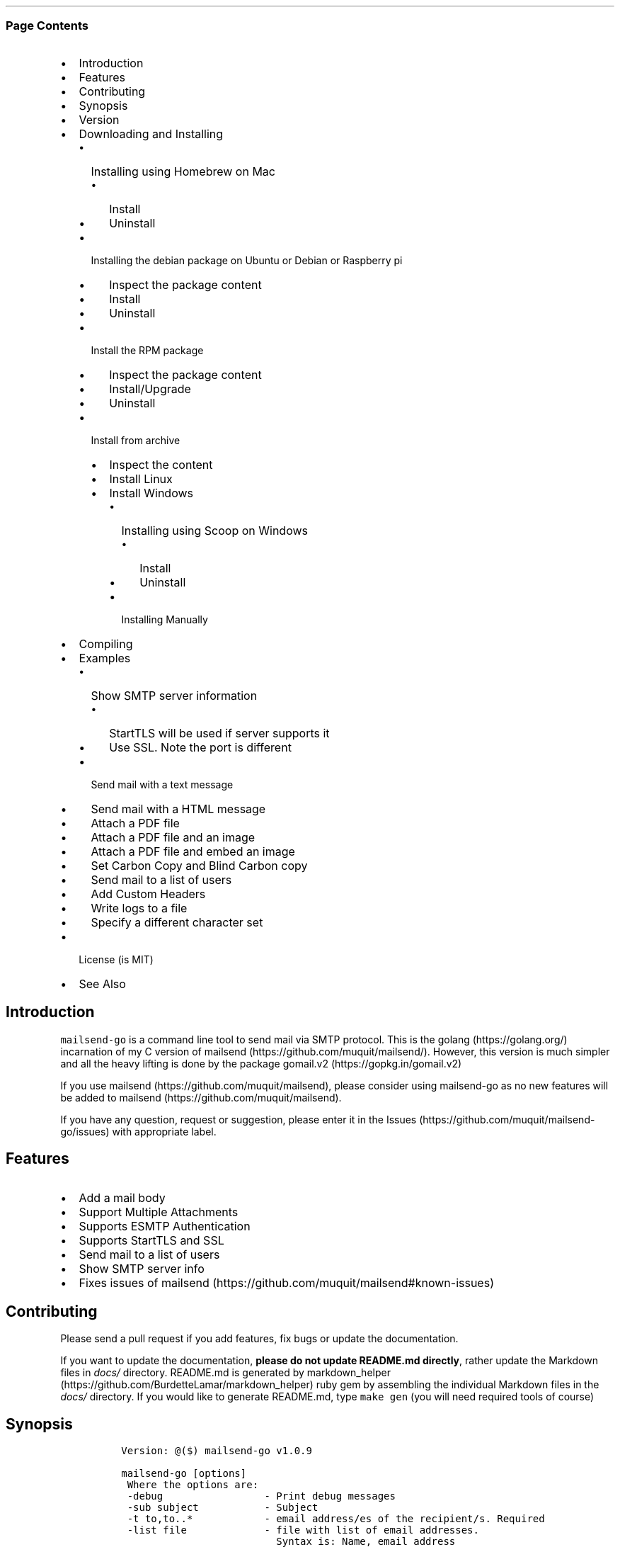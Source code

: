 .\" Automatically generated by Pandoc 2.9
.\"
.TH "" "" "" "" ""
.hy
.SS Page Contents
.IP \[bu] 2
Introduction
.IP \[bu] 2
Features
.IP \[bu] 2
Contributing
.IP \[bu] 2
Synopsis
.IP \[bu] 2
Version
.IP \[bu] 2
Downloading and Installing
.RS 2
.IP \[bu] 2
Installing using Homebrew on Mac
.RS 2
.IP \[bu] 2
Install
.IP \[bu] 2
Uninstall
.RE
.IP \[bu] 2
Installing the debian package on Ubuntu or Debian or Raspberry pi
.RS 2
.IP \[bu] 2
Inspect the package content
.IP \[bu] 2
Install
.IP \[bu] 2
Uninstall
.RE
.IP \[bu] 2
Install the RPM package
.RS 2
.IP \[bu] 2
Inspect the package content
.IP \[bu] 2
Install/Upgrade
.IP \[bu] 2
Uninstall
.RE
.IP \[bu] 2
Install from archive
.RS 2
.IP \[bu] 2
Inspect the content
.IP \[bu] 2
Install Linux
.IP \[bu] 2
Install Windows
.RS 2
.IP \[bu] 2
Installing using Scoop on Windows
.RS 2
.IP \[bu] 2
Install
.IP \[bu] 2
Uninstall
.RE
.IP \[bu] 2
Installing Manually
.RE
.RE
.RE
.IP \[bu] 2
Compiling
.IP \[bu] 2
Examples
.RS 2
.IP \[bu] 2
Show SMTP server information
.RS 2
.IP \[bu] 2
StartTLS will be used if server supports it
.IP \[bu] 2
Use SSL. Note the port is different
.RE
.IP \[bu] 2
Send mail with a text message
.IP \[bu] 2
Send mail with a HTML message
.IP \[bu] 2
Attach a PDF file
.IP \[bu] 2
Attach a PDF file and an image
.IP \[bu] 2
Attach a PDF file and embed an image
.IP \[bu] 2
Set Carbon Copy and Blind Carbon copy
.IP \[bu] 2
Send mail to a list of users
.IP \[bu] 2
Add Custom Headers
.IP \[bu] 2
Write logs to a file
.IP \[bu] 2
Specify a different character set
.RE
.IP \[bu] 2
License (is MIT)
.IP \[bu] 2
See Also
.SH Introduction
.PP
\f[C]mailsend-go\f[R] is a command line tool to send mail via SMTP
protocol.
This is the golang (https://golang.org/) incarnation of my C version of
mailsend (https://github.com/muquit/mailsend/).
However, this version is much simpler and all the heavy lifting is done
by the package gomail.v2 (https://gopkg.in/gomail.v2)
.PP
If you use mailsend (https://github.com/muquit/mailsend), please
consider using mailsend-go as no new features will be added to
mailsend (https://github.com/muquit/mailsend).
.PP
If you have any question, request or suggestion, please enter it in the
Issues (https://github.com/muquit/mailsend-go/issues) with appropriate
label.
.SH Features
.IP \[bu] 2
Add a mail body
.IP \[bu] 2
Support Multiple Attachments
.IP \[bu] 2
Supports ESMTP Authentication
.IP \[bu] 2
Supports StartTLS and SSL
.IP \[bu] 2
Send mail to a list of users
.IP \[bu] 2
Show SMTP server info
.IP \[bu] 2
Fixes issues of
mailsend (https://github.com/muquit/mailsend#known-issues)
.SH Contributing
.PP
Please send a pull request if you add features, fix bugs or update the
documentation.
.PP
If you want to update the documentation, \f[B]please do not update
README.md directly\f[R], rather update the Markdown files in
\f[I]docs/\f[R] directory.
README.md is generated by
markdown_helper (https://github.com/BurdetteLamar/markdown_helper) ruby
gem by assembling the individual Markdown files in the \f[I]docs/\f[R]
directory.
If you would like to generate README.md, type \f[C]make gen\f[R] (you
will need required tools of course)
.SH Synopsis
.IP
.nf
\f[C]
 Version: \[at]($) mailsend-go v1.0.9

 mailsend-go [options]
  Where the options are:
  -debug                 - Print debug messages
  -sub subject           - Subject
  -t to,to..*            - email address/es of the recipient/s. Required
  -list file             - file with list of email addresses. 
                           Syntax is: Name, email_address
  -fname name            - name of sender
  -f address*            - email address of the sender. Required
  -cc cc,cc..            - carbon copy addresses
  -bcc bcc,bcc..         - blind carbon copy addresses
  -rt rt                 - reply to address
  -smtp host/IP*         - hostname/IP address of the SMTP server. Required
  -port port             - port of SMTP server. Default is 587
  -domain domain         - domain name for SMTP HELO. Default is localhost
  -info                  - Print info about SMTP server
  -ssl                   - SMTP over SSL. Default is StartTLS
  -verifyCert            - Verify Certificate in connection. Default is No
  -ex                    - show examples
  -help                  - show this help
  -q                     - quiet
  -log filePath          - write log messages to this file
  -cs charset            - Character set for text/HTML. Default is utf-8
  -V                     - show version and exit
  auth                   - Auth Command
   -user username*       - username for ESMTP authentication. Required
   -pass password*       - password for EMSPTP authentication. Required
  body                   - body command for attachment for mail body
   -msg msg              - message to show as body 
   -file path            - or path of a text/HTML file
   -mime-type type       - MIME type of the body content. Default is detected
  attach                 - attach command. Repeat for multiple attachments
   -file path*           - path of the attachment. Required
   -name name            - name of the attachment. Default is filename
   -mime-type type       - MIME-Type of the attachment. Default is detected
   -inline               - Set Content-Disposition to \[dq]inline\[dq]. 
                           Default is \[dq]attachment\[dq]
  header                 - Header Command. Repeat for multiple headers
   -name header          - Header name
   -value value          - Header value

The options with * are required. 

Environment variables:
   SMTP_USER_PASS for auth password (-pass)
\f[R]
.fi
.SH Version
.PP
The current version of mailsend-go is 1.0.9, released on Apr-08-2020
.PP
Please look at ChangeLog for what has changed in the current version.
.SH Downloading and Installing
.PP
Pre-compiled \f[C]mailsend-go\f[R] binaries are available for the
following platforms:
.IP \[bu] 2
Windows - 32 and 64 bit (zip, Scoop)
.IP \[bu] 2
Linux - 64 bit (tgz, debian and rpm)
.IP \[bu] 2
MacOS - 64 bit (tgz, Homebrew)
.IP \[bu] 2
Raspberry pi - 32 bit (debian, rpm)
.PP
Please download the binaries from the
releases (https://github.com/muquit/mailsend-go/releases) page.
.PP
Please add an issue (https://github.com/muquit/mailsend-go/issues) if
you would need binaries for any other platforms.
.PP
Before installing, please make sure to verify the checksum.
.PP
When the tgz or zip archives are extracted they create a directory
\f[C]mailsend-go-dir/\f[R] with the content.
.PP
\f[B]Example\f[R]
.IP
.nf
\f[C]
    $ tar -tvf mailsend-go_x.x.x_linux_64-bit.tar.gz
    -rw-r--r--  0 muquit staff    1081 Jan 26 15:21 mailsend-go-dir/LICENSE.txt
    -rw-r--r--  0 muquit staff   14242 Jan 27 13:47 mailsend-go-dir/README.md
    -rw-r--r--  0 muquit staff   16866 Jan 27 13:47 mailsend-go-dir/docs/mailsend-go.1
    -rwxr-xr-x  0 muquit staff 5052992 Feb  9 19:23 mailsend-go-dir/mailsend-go
\f[R]
.fi
.IP
.nf
\f[C]
    $ unzip -l mailsend-go_x.x.x_windows_64-bit.zip
    Archive:  mailsend-go_x.x.x_windows_64-bit.zip
      Length      Date    Time    Name
    ---------  ---------- -----   ----
         1081  01-26-2019 15:21   mailsend-go-dir/LICENSE.txt
        14242  01-27-2019 13:47   mailsend-go-dir/README.md
        16866  01-27-2019 13:47   mailsend-go-dir/docs/mailsend-go.1
      4933632  02-09-2019 19:23   mailsend-go-dir/mailsend-go.exe
    ---------                     -------
      4965821                     4 files
\f[R]
.fi
.SS Installing using Homebrew on Mac
.PP
You will need to install Homebrew (https://brew.sh/) first.
.SS Install
.PP
First install the custom tap.
.IP
.nf
\f[C]
    $ brew tap muquit/mailsend-go https://github.com/muquit/mailsend-go.git
    $ brew install mailsend-go
\f[R]
.fi
.SS Uninstall
.IP
.nf
\f[C]
    $ brew uninstall mailsend-go
\f[R]
.fi
.SS Installing the debian package on Ubuntu or Debian or Raspberry pi
.SS Inspect the package content
.IP
.nf
\f[C]
    $ dpkg -c mailsend-go_linux_64-bit.deb
    drwxr-xr-x 0/0               0 2019-02-10 20:17 usr/
    drwxr-xr-x 0/0               0 2019-02-10 20:17 usr/local/
    drwxr-xr-x 0/0               0 2019-02-10 20:17 usr/local/share/
    drwxr-xr-x 0/0               0 2019-02-10 20:17 usr/local/share/docs/
    drwxr-xr-x 0/0               0 2019-02-10 20:17 usr/local/share/docs/mailsend-go/
    -rw-r--r-- 0/0            1081 2019-02-10 20:17 usr/local/share/docs/mailsend-go/LICENSE.txt
    drwxr-xr-x 0/0               0 2019-02-10 20:17 usr/local/bin/
    -rwxr-xr-x 0/0         5052992 2019-02-10 20:17 usr/local/bin/mailsend-go
    drwxr-xr-x 0/0               0 2019-02-10 20:17 usr/local/share/man/
    drwxr-xr-x 0/0               0 2019-02-10 20:17 usr/local/share/man/man1/
    -rw-r--r-- 0/0           20896 2019-02-10 20:17 usr/local/share/man/man1/mailsend-go.1
    -rw-r--r-- 0/0           19236 2019-02-10 20:17 usr/local/share/docs/mailsend-go/README.md
\f[R]
.fi
.SS Install
.IP
.nf
\f[C]
    $ sudo dpkg -i mailsend-go_linux_64-bit.deb 
    Selecting previously unselected package mailsend-go.
    (Reading database ... 4039 files and directories currently installed.)
    Preparing to unpack mailsend-go_linux_64-bit.deb ...
    Unpacking mailsend-go (x.x.x) ...
    Setting up mailsend-go (x.x.x) ...
    $ mailsend-go -V
    \[at](#) mailsend-go vx.x.x
\f[R]
.fi
.SS Uninstall
.IP
.nf
\f[C]
    $ sudo dpkg -r mailsend-go
\f[R]
.fi
.SS Install the RPM package
.SS Inspect the package content
.IP
.nf
\f[C]
    $ rpm -qlp mailsend-go_linux_64-bit.rpm
    /usr/local/bin/mailsend-go
    /usr/local/share/docs/mailsend-go/LICENSE.txt
    /usr/local/share/docs/mailsend-go/README.md
    /usr/local/share/man/man1/mailsend-go.1
\f[R]
.fi
.SS Install/Upgrade
.IP
.nf
\f[C]
    # rpm -Uvh mailsend-go_linux_64-bit.rpm
    # mailsend-go -V
    \[at](#) mailsend-go vx.x.x
\f[R]
.fi
.SS Uninstall
.IP
.nf
\f[C]
    # rpm -ev mailsend-go
\f[R]
.fi
.SS Install from archive
.SS Inspect the content
.IP
.nf
\f[C]
    $ tar -tvf mailsend-go_x.x.x_linux_64-bit.tar.gz
    -rw-r--r--  0 muquit staff    1081 Jan 26 15:21 mailsend-go-dir/LICENSE.txt
    -rw-r--r--  0 muquit staff   14242 Jan 27 13:47 mailsend-go-dir/README.md
    -rw-r--r--  0 muquit staff   16866 Jan 27 13:47 mailsend-go-dir/docs/mailsend-go.1
    -rwxr-xr-x  0 muquit staff 5052992 Feb  9 19:23 mailsend-go-dir/mailsend-go
\f[R]
.fi
.IP
.nf
\f[C]
    $ unzip -l mailsend-go_x.x.x_windows_64-bit.zip
    Archive:  mailsend-go_x.x.x_windows_64-bit.zip
      Length      Date    Time    Name
    ---------  ---------- -----   ----
     1081  01-26-2019 15:21   mailsend-go-dir/LICENSE.txt
    14242  01-27-2019 13:47   mailsend-go-dir/README.md
    16866  01-27-2019 13:47   mailsend-go-dir/docs/mailsend-go.1
      4933632  02-09-2019 19:23   mailsend-go-dir/mailsend-go.exe
    ---------                     -------
      4965821                     4 files
\f[R]
.fi
.SS Install Linux
.IP
.nf
\f[C]
    $ tar -xf mailsend-go_x.x.x_linux_64-bit.tar.gz
    $ sudo cp mailsend-go-dir/mailsend-go /usr/local/bin
    $ sudo cp mailsend-go-dir/doc/mailsend-go.1 /usr/local/share/man/man1
\f[R]
.fi
.SS Install Windows
.SS Installing using Scoop on Windows
.PP
You will need to install Scoop (https://scoop.sh/) first.
.SS Install
.IP
.nf
\f[C]
c:\[rs]> scoop install mailsend-go
\f[R]
.fi
.SS Uninstall
.IP
.nf
\f[C]
c:\[rs]> scoop uninstall mailsend-go
\f[R]
.fi
.SS Installing Manually
.PP
After downloading the latest .zip file (e.g.,
mailsend-go_x.x.x_windows_64-bit.zip), unzip it, and copy
\f[C]mailsend-go-dir\[rs]mailsend-go.exe\f[R] somewhere in your PATH or
run it from the directory.
.SH Compiling
.PP
Compiling from scratch requires the Go programming language
toolchain (https://golang.org/dl/) and git.
Note: \f[I]mailsend-go\f[R] uses go
modules (https://github.com/golang/go/wiki/Modules) for dependency
management.
.PP
To download, build and install (or upgrade) mailsend-go, run:
.IP
.nf
\f[C]
    $ go get -u github.com/muquit/mailsend-go
\f[R]
.fi
.PP
If you see the error message
\f[C]go: cannot find main module; see \[aq]go help modules\[aq]\f[R],
make sure GO111MODULE environment variable is not set to on.
Unset it by typing \f[C]unset GO111MODULE\f[R]
.PP
To compile yourself:
.IP \[bu] 2
If you are using very old version of go, install dependencies by typing:
.IP
.nf
\f[C]
    $ make tools
    $ make
\f[R]
.fi
.IP \[bu] 2
If you are using go 1.11+, dependencies will be installed via go
modules.
If you cloned mailsend-go inside your $GOPATH, you have to set env var:
.IP
.nf
\f[C]
    $ export GO111MODULE=on
\f[R]
.fi
.IP \[bu] 2
Finally compile mailsend-go by typing:
.IP
.nf
\f[C]
    $ make
\f[R]
.fi
.PP
As mailsend-go uses go modules, it can be built outside $GOPATH e.g.
.IP
.nf
\f[C]
    $ cd /tmp
    $ git clone https://github.com/muquit/mailsend-go.git
    $ cd mailsend-go
    $ make
    $ ./mailsend-go -V
    \[at](#) mailsend-go v1.0.1
\f[R]
.fi
.IP \[bu] 2
List the packages used (if you are outside $GOPATH)
.IP
.nf
\f[C]
    $ go list -m \[dq]all\[dq]
    github.com/muquit/mailsend-go
    gopkg.in/alexcesaro/quotedprintable.v3 v3.0.0-20150716171945-2caba252f4dc
    gopkg.in/gomail.v2 v2.0.0-20160411212932-81ebce5c23df
\f[R]
.fi
.PP
Type \f[C]make help\f[R] for more targets:
.SH Examples
.PP
Each example mailsend-go command is a single line.
In Unix back slash \  can be used to continue in the next line.
Also in Unix, use single quotes instead of double quotes, otherwise if
input has any shell character like $ etc, it will get expanded by the
shell.
.SS Show SMTP server information
.SS StartTLS will be used if server supports it
.IP
.nf
\f[C]
  mailsend-go -info -smtp smtp.gmail.com -port 587
\f[R]
.fi
.IP
.nf
\f[C]
[S] 220 smtp.gmail.com ESMTP k185-v6sm17739711qkd.27 - gsmtp
[C] HELO localhost
[C] EHLO localhost
[S] 250-smtp.gmail.com at your service, [x.x.x.x]
[S] 250-SIZE 35882577
[S] 250-8BITMIME
[S] 250-STARTTLS
[S] 250-ENHANCEDSTATUSCODES
[S] 250-PIPELINING
[S] 250-CHUNKING
[S] 250-SMTPUTF8
[C] STARTTLS
[S] 220-2.0.0 Ready to start TLS
[C] EHLO localhost
[S] 250-smtp.gmail.com at your service, [x.x.x.x]
[S] 250-SIZE 35882577
[S] 250-8BITMIME
[S] 250-AUTH LOGIN PLAIN XOAUTH2 PLAIN-CLIENTTOKEN OAUTHBEARER XOAUTH
[S] 250-ENHANCEDSTATUSCODES
[S] 250-PIPELINING
[S] 250-CHUNKING
[S] 250-SMTPUTF8
Certificate of smtp.gmail.com:
 Version: 3 (0x3)
 Serial Number: 149685795415515161014990164765 (0x1e3a9301cfc7206383f9a531d)
 Signature Algorithm: SHA256-RSA
 Subject: CN=Google Internet Authority G3,O=Google Trust Services,C=US
 Issuer: GlobalSign
 Not before: 2017-06-15 00:00:42 +0000 UTC
 Not after: 2021-12-15 00:00:42 +0000 UTC
[C] QUIT
[S] 221-2.0.0 closing connection k185-v6sm17739711qkd.27 - gsmtp
\f[R]
.fi
.SS Use SSL. Note the port is different
.IP
.nf
\f[C]
  mailsend-go -info -smtp smtp.gmail.com -port 465 -ssl
\f[R]
.fi
.SS Send mail with a text message
.PP
Notice \[lq]auth\[rq] is a command and it takes -user and -pass
arguments.
\[lq]body\[rq] is also a command and here it took -msg as an argument.
The command \[lq]body\[rq] can not repeat, if specified more than once,
the last one will be used.
.IP
.nf
\f[C]
    mailsend-go -sub \[dq]Test\[dq]  -smtp smtp.gmail.com -port 587 \[rs]
     auth \[rs]
      -user jsnow\[at]gmail.com -pass \[dq]secret\[dq] \[rs]
     -from \[dq]jsnow\[at]gmail.com\[dq] -to  \[dq]mjane\[at]example.com\[dq] \[rs]
     body \[rs]
       -msg \[dq]hello, world!\[rs]nThis is a message\[dq]
\f[R]
.fi
.PP
The embedded new line \[rs]n will be converted to a real newline and the
final message will show up as two lines.
.PP
The environment variable \[lq]SMTP_USER_PASS\[rq] can be used instead of
the flag \f[C]-pass\f[R].
.SS Send mail with a HTML message
.IP
.nf
\f[C]
    mailsend-go -sub \[dq]Test\[dq]  \[rs]
    -smtp smtp.gmail.com -port 587 \[rs]
    auth \[rs]
     -user jsnow\[at]gmail.com -pass \[dq]secret\[dq] \[rs]
    -from \[dq]jsnow\[at]gmail.com\[dq]  \[rs]
    -to  \[dq]mjane\[at]example.com\[dq] -from \[dq]jsnow\[at]gmail.com\[dq] \[rs]
    body \[rs]
     -msg \[dq]<b>hello, world!</b>\[dq]
\f[R]
.fi
.SS Attach a PDF file
.PP
MIME type will be detected.
Content-Disposition will be set to \[lq]attachment\[rq],
Content-Transfer-Encoding will be \[lq]Base64\[rq].
Notice, \[lq]attach\[rq] is a command it took -file as an arg.
The command \[lq]attach\[rq] can repeat.
.IP
.nf
\f[C]
    mailsend-go -sub \[dq]Test\[dq]  \[rs]
    -smtp smtp.gmail.com -port 587 \[rs]
    auth \[rs]
     -user jsnow\[at]gmail.com -pass \[dq]secret\[dq] \[rs]
    -from \[dq]jsnow\[at]gmail.com\[dq]  \[rs]
    -to  \[dq]mjane\[at]example.com\[dq] -from \[dq]jsnow\[at]gmail.com\[dq] \[rs]
    body \[rs]
     -msg \[dq]A PDF file is attached\[dq] \[rs]
    attach \[rs]
     -file \[dq]/path/file.pdf\[dq]
\f[R]
.fi
.PP
The name of the attachment will be file.pdf.
To change the attachmetn name, use the \f[C]-name\f[R] flag.
e.g.
.IP
.nf
\f[C]
    attach -file \[dq]/path/file.pdf\[dq] -name \[dq]report.pdf\[dq]
\f[R]
.fi
.SS Attach a PDF file and an image
.PP
Notice, the \[lq]attach\[rq] command is repeated here.
.IP
.nf
\f[C]
    mailsend-go -sub \[dq]Test\[dq]  \[rs]
    -smtp smtp.gmail.com -port 587 \[rs]
    auth \[rs]
     -user jsnow\[at]gmail.com -pass \[dq]secret\[dq] \[rs]
    -from \[dq]jsnow\[at]gmail.com\[dq]  \[rs]
    -to  \[dq]mjane\[at]example.com\[dq] -from \[dq]jsnow\[at]gmail.com\[dq] \[rs]
    body \[rs]
     -msg \[dq]A PDF file and a PNG file is attached\[dq] \[rs]
    attach \[rs]
     -file \[dq]/path/file.pdf\[dq] \[rs]
    attach \[rs]
     -file \[dq]/path/file.png\[dq]
\f[R]
.fi
.SS Attach a PDF file and embed an image
.PP
Content-Disposition for the image will be set to \[lq]inline\[rq].
It\[cq]s an hint to the mail reader to display the image on the page.
Note: it is just a hint, it is up to the mail reader to respect it or
ignore it.
.IP
.nf
\f[C]
    mailsend-go -sub \[dq]Test\[dq]  \[rs]
    -smtp smtp.gmail.com -port 587 \[rs]
    auth \[rs]
     -user jsnow\[at]gmail.com -pass \[dq]secret\[dq] \[rs]
    -from \[dq]jsnow\[at]gmail.com\[dq]  \[rs]
    -to  \[dq]mjane\[at]example.com\[dq] -from \[dq]jsnow\[at]gmail.com\[dq] \[rs]
    body \[rs]
     -msg \[dq]A PDF file is attached, image should be displayed inline\[dq] \[rs]
    attach \[rs]
     -file \[dq]/path/file.pdf\[dq] \[rs]
    attach \[rs]
     -file \[dq]/path/file.png\[dq] \[rs]
     -inline
\f[R]
.fi
.SS Set Carbon Copy and Blind Carbon copy
.IP
.nf
\f[C]
    mailsend-go -sub \[dq]Testing -cc and -bcc\[dq] \[rs]
    -smtp smtp.gmail.com -port 587 \[rs]
    auth \[rs]
     -user example\[at]gmail.com -pass \[dq]secret\[dq] \[rs]
     -to jsoe\[at]example.com \[rs]
     -f \[dq]example\[at]gmail.com\[dq] \[rs]
     -cc \[dq]user1\[at]example.com,user2\[at]example.com\[dq] \[rs]
     -bcc \[dq]foo\[at]example.com\[dq] \[rs]
     body -msg \[dq]Testing Carbon Copy and Blind Carbon copy\[dq]
\f[R]
.fi
.PP
Cc addresses will be visible to the recipients but Bcc address will not
be.
.SS Send mail to a list of users
.PP
Create a file with list of users.
The syntax is \f[C]Name,email_address\f[R] in a line.
Name can be empty but comma must be specified.
Example of a list file:
.IP
.nf
\f[C]
    # This is a comment.
    # The syntax is Name,email address in a line. Name can be empty but comma 
    # must be specified
    John Snow,jsnow\[at]example.com
    Mary Jane,mjane\[at]example.com
    ,foobar\[at]example.com
\f[R]
.fi
.PP
Specify the list file with \f[C]-list\f[R] flag.
.IP
.nf
\f[C]
    mailsend-go -sub \[dq]Test sending mail to a list of users\[dq] \[rs]
    -smtp smtp.gmail.com -port 587 \[rs]
    auth \[rs]
     -user example\[at]gmail.com -pass \[dq]secret\[dq] \[rs]
        -f \[dq]me\[at]example.com\[dq] \[rs]
        -to \[dq]xyz\[at]example.com\[dq] \[rs]
        body \[rs]
        -msg \[dq]This is a test of sendmail mail to a list of users\[dq] \[rs]
        attach \[rs]
            -file \[dq]cat.jpg\[dq] \[rs]
         attach \[rs]
            -file \[dq]flower.jpg\[dq] \[rs]
            -inline \[rs]
         -list \[dq]list.txt\[dq]
\f[R]
.fi
.SS Add Custom Headers
.PP
Use the command \[lq]header\[rq] to add custom headers.
The command \[lq]header\[rq] can be repeated.
.IP
.nf
\f[C]
    mailsend-go -sub \[dq]Testing custom headers\[dq] \[rs]
    -smtp smtp.gmail.com -port 587 \[rs]
    auth \[rs]
     -user example\[at]gmail.com -pass \[dq]secret\[dq] \[rs]
     -to jdoe\[at]example.com \[rs]
     -f \[dq]example\[at]gmail.com\[dq] \[rs]
     body -msg \[dq]Testing adding Custom headers\[dq]
     header \[rs]
         -name \[dq]X-MyHeader-1\[dq] -value \[dq]Value of X-MyHeader-1\[dq] \[rs]
     header \[rs]
         -name \[dq]X-MyHeader-2\[dq] -value \[dq]Value of X-MyHeader-2\[dq]
\f[R]
.fi
.SS Write logs to a file
.PP
Use the flag \f[C]-log path_of_log_file.txt\f[R]
.IP
.nf
\f[C]
    mailsend-go -sub \[dq]test log\[dq] \[rs]
     -smtp smtp.example.com -port 587 \[rs]
     auth \[rs]
      -user example\[at]gmail.com -pass \[dq]secret\[dq] \[rs]
      -to jdoe\[at]example.com \[rs]
      -f \[dq]example\[at]gmail.com\[dq] \[rs]
      body -msg \[dq]Testing log file\[dq] \[rs]
      -log \[dq]/tmp/mailsend-go.log\[dq]
\f[R]
.fi
.SS Specify a different character set
.PP
The default character set is utf-8
.IP
.nf
\f[C]
    mailsend-go -sub \[dq]test character set\[dq] \[rs]
     -smtp smtp.example.com -port 587 \[rs]
     auth \[rs]
      -user example\[at]gmail.com -pass \[dq]secret\[dq] \[rs]
      -to jdoe\[at]example.com \[rs]
      -from \[dq]example\[at]gmail.com\[dq] \[rs]
      -subject \[dq]Testing Big5 Charset\[dq] \[rs]
      -cs \[dq]Big5\[dq] \[rs]
      body -msg \[dq]\[u4E2D]\[u6587]\[u6E2C]\[u8A66]\[dq]
\f[R]
.fi
.PP
   *   *   *   *   *
.PP
(Generated from docs/examples.md)
.PP
   *   *   *   *   *
.SH License (is MIT)
.PP
License is MIT
.PP
Copyright \[co] 2018-2020 muquit\[at]muquit.com
.PP
Permission is hereby granted, free of charge, to any person obtaining a
copy of this software and associated documentation files (the
\[lq]Software\[rq]), to deal in the Software without restriction,
including without limitation the rights to use, copy, modify, merge,
publish, distribute, sublicense, and/or sell copies of the Software, and
to permit persons to whom the Software is furnished to do so, subject to
the following conditions:
.PP
The above copyright notice and this permission notice shall be included
in all copies or substantial portions of the Software.
.PP
THE SOFTWARE IS PROVIDED \[lq]AS IS\[rq], WITHOUT WARRANTY OF ANY KIND,
EXPRESS OR IMPLIED, INCLUDING BUT NOT LIMITED TO THE WARRANTIES OF
MERCHANTABILITY, FITNESS FOR A PARTICULAR PURPOSE AND NONINFRINGEMENT.
IN NO EVENT SHALL THE AUTHORS OR COPYRIGHT HOLDERS BE LIABLE FOR ANY
CLAIM, DAMAGES OR OTHER LIABILITY, WHETHER IN AN ACTION OF CONTRACT,
TORT OR OTHERWISE, ARISING FROM, OUT OF OR IN CONNECTION WITH THE
SOFTWARE OR THE USE OR OTHER DEALINGS IN THE SOFTWARE.
.SH See Also
.PP
Original mailsend (https://github.com/muquit/mailsend) (in C)
.PP
   *   *   *   *   *
.IP \[bu] 2
This file is assembled from docs/*.md with
markdown_helper (https://github.com/BurdetteLamar/markdown_helper)
.IP \[bu] 2
The software is released with goreleaser (https://goreleaser.com/)
